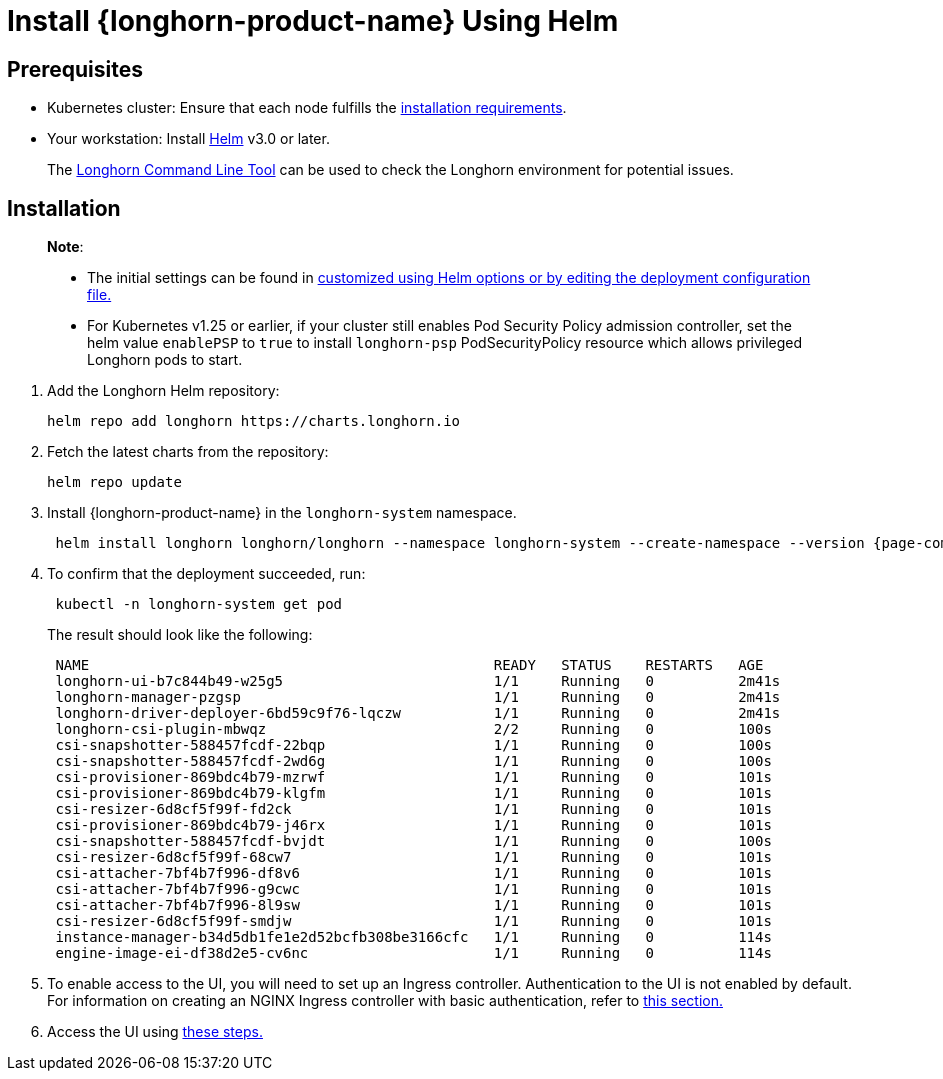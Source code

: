 = Install {longhorn-product-name} Using Helm
:current-version: {page-component-version}

== Prerequisites

* Kubernetes cluster: Ensure that each node fulfills the xref:../../installation-setup/requirements.adoc[installation requirements].
* Your workstation: Install https://helm.sh/docs/[Helm] v3.0 or later.

____
The xref:../../longhorn-system/system-access/longhorn-cli.adoc[Longhorn Command Line Tool] can be used to check the Longhorn environment for potential issues.
____

== Installation

____
*Note*:

* The initial settings can be found in xref:../../longhorn-system/customize-default-settings.adoc#_using_helm[customized using Helm options or by editing the deployment configuration file.]
* For Kubernetes v1.25 or earlier, if your cluster still enables Pod Security Policy admission controller, set the helm value `enablePSP` to `true` to install `longhorn-psp` PodSecurityPolicy resource which allows privileged Longhorn pods to start.
____

. Add the Longhorn Helm repository:
+
[subs="+attributes",shell]
----
helm repo add longhorn https://charts.longhorn.io
----

. Fetch the latest charts from the repository:
+
[subs="+attributes",shell]
----
helm repo update
----

. Install {longhorn-product-name} in the `longhorn-system` namespace.
+
[subs="+attributes",shell]
----
 helm install longhorn longhorn/longhorn --namespace longhorn-system --create-namespace --version {current-version}
----

. To confirm that the deployment succeeded, run:
+
[subs="+attributes",bash]
----
 kubectl -n longhorn-system get pod
----
+
The result should look like the following:
+
[subs="+attributes",bash]
----
 NAME                                                READY   STATUS    RESTARTS   AGE
 longhorn-ui-b7c844b49-w25g5                         1/1     Running   0          2m41s
 longhorn-manager-pzgsp                              1/1     Running   0          2m41s
 longhorn-driver-deployer-6bd59c9f76-lqczw           1/1     Running   0          2m41s
 longhorn-csi-plugin-mbwqz                           2/2     Running   0          100s
 csi-snapshotter-588457fcdf-22bqp                    1/1     Running   0          100s
 csi-snapshotter-588457fcdf-2wd6g                    1/1     Running   0          100s
 csi-provisioner-869bdc4b79-mzrwf                    1/1     Running   0          101s
 csi-provisioner-869bdc4b79-klgfm                    1/1     Running   0          101s
 csi-resizer-6d8cf5f99f-fd2ck                        1/1     Running   0          101s
 csi-provisioner-869bdc4b79-j46rx                    1/1     Running   0          101s
 csi-snapshotter-588457fcdf-bvjdt                    1/1     Running   0          100s
 csi-resizer-6d8cf5f99f-68cw7                        1/1     Running   0          101s
 csi-attacher-7bf4b7f996-df8v6                       1/1     Running   0          101s
 csi-attacher-7bf4b7f996-g9cwc                       1/1     Running   0          101s
 csi-attacher-7bf4b7f996-8l9sw                       1/1     Running   0          101s
 csi-resizer-6d8cf5f99f-smdjw                        1/1     Running   0          101s
 instance-manager-b34d5db1fe1e2d52bcfb308be3166cfc   1/1     Running   0          114s
 engine-image-ei-df38d2e5-cv6nc                      1/1     Running   0          114s
----

. To enable access to the UI, you will need to set up an Ingress controller. Authentication to the UI is not enabled by default. For information on creating an NGINX Ingress controller with basic authentication, refer to xref:longhorn-system/system-access/create-ingress.adoc[this section.]
. Access the UI using xref:longhorn-system/system-access/system-access.adoc[these steps.]
